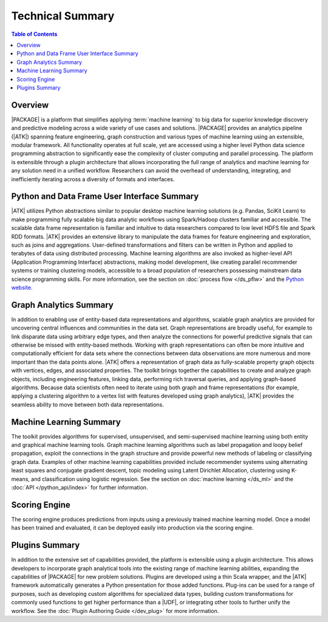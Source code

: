 .. _intro:

=================
Technical Summary
=================

.. contents:: Table of Contents
    :local:
    :backlinks: none

--------
Overview
--------

|PACKAGE| is a platform that simplifies applying
:term:`machine learning` to big data for superior knowledge discovery and
predictive modeling across a wide variety of use cases and solutions.
|PACKAGE| provides an analytics pipeline (|ATK|) spanning feature engineering, graph
construction and various types of machine learning using an extensible, modular framework.
All functionality operates at full scale, yet are accessed using a higher level
Python data science programming abstraction to significantly ease the
complexity of cluster computing and parallel processing.
The platform is extensible through a plugin architecture that allows
incorporating the full range of analytics and machine learning for any solution
need in a unified workflow.  Researchers can avoid the overhead of
understanding, integrating, and inefficiently iterating across a diversity of
formats and interfaces.


--------------------------------------------
Python and Data Frame User Interface Summary
--------------------------------------------

|ATK| utilizes Python abstractions similar to popular desktop machine learning
solutions (e.g. Pandas, SciKit Learn) to make programming fully scalable big data
analytic workflows using Spark/Hadoop clusters familiar and accessible.
The scalable data frame representation is familiar and intuitive to data
researchers compared to low level HDFS file and Spark RDD formats.
|ATK| provides an extensive library to manipulate the data frames for
feature engineering and exploration, such as joins and aggregations.
User-defined transformations and filters can be written in Python and applied
to terabytes of data using distributed processing.
Machine learning algorithms are also invoked as higher-level API
(Application Programming Interface) abstractions, making model development,
like creating parallel recommender systems or training clustering models,
accessible to a broad population of researchers possessing mainstream data
science programming skills.
For more information, see the section on :doc:`process flow </ds_pflw>`
and the `Python website <http://www.python.org>`__.


-----------------------
Graph Analytics Summary
-----------------------

In addition to enabling use of entity-based data representations and
algorithms, scalable graph analytics are provided for uncovering central
influences and communities in the data set.
Graph representations are broadly useful, for example to link disparate data
using arbitrary edge types, and then analyze the connections for powerful
predictive signals that can otherwise be missed with entity-based methods.
Working with graph representations can often be more intuitive and
computationally efficient for data sets where the connections between data
observations are more numerous and more important than the data points alone.
|ATK| offers a representation of graph data as fully-scalable property
graph objects with vertices, edges, and associated properties.
The toolkit brings together the capabilities to create
and analyze graph objects, including engineering features, linking data,
performing rich traversal queries, and applying graph-based algorithms.
Because data scientists often need to iterate using both graph and
frame representations (for example, applying a clustering algorithm to a vertex
list with features developed using graph analytics), |ATK| provides the
seamless ability to move between both data representations.


------------------------
Machine Learning Summary
------------------------

The toolkit provides algorithms for supervised, unsupervised, and
semi-supervised machine learning using both entity and graphical machine
learning tools.
Graph machine learning algorithms such as label propagation and loopy belief
propagation, exploit the connections in the graph structure and provide
powerful new methods of labeling or classifying graph data.
Examples of other machine learning capabilities provided include recommender
systems using alternating least squares and conjugate gradient descent, topic
modeling using Latent Dirichlet Allocation, clustering using K-means, and
classification using logistic regression.
See the section on :doc:`machine learning </ds_ml>` and the
:doc:`API </python_api/index>` for further information.

--------------
Scoring Engine
--------------

The scoring engine produces predictions from inputs using a previously trained 
machine learning model. Once a model has been trained and evaluated, it can be 
deployed easily into production via the scoring engine.

---------------
Plugins Summary
---------------

In addition to the extensive set of capabilities provided, the platform is
extensible using a plugin architecture.
This allows developers to incorporate graph analytical tools into the existing
range of machine learning abilities, expanding the capabilities of |PACKAGE|
for new problem solutions.
Plugins are developed using a thin Scala wrapper, and the |ATK| framework
automatically generates a Python presentation for those added functions.
Plug-ins can be used for a range of purposes, such as developing custom
algorithms for specialized data types, building custom transformations for
commonly used functions to get higher performance than a |UDF|, or integrating
other tools to further unify the workflow.
See the :doc:`Plugin Authoring Guide </dev_plug>` for more information.
